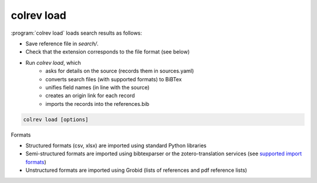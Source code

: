 .. Load:

colrev load
==================================

:program:`colrev load` loads search results as follows:

- Save reference file in `search/`.
- Check that the extension corresponds to the file format (see below)
- Run `colrev load`, which
    - asks for details on the source (records them in sources.yaml)
    - converts search files (with supported formats) to BiBTex
    - unifies field names (in line with the source)
    - creates an origin link for each record
    - imports the records into the references.bib

.. code:: bash

	colrev load [options]

Formats

- Structured formats (csv, xlsx) are imported using standard Python libraries
- Semi-structured formats are imported using bibtexparser or the zotero-translation services (see `supported import formats <https://www.zotero.org/support/kb/importing_standardized_formats>`_)
- Unstructured formats are imported using Grobid (lists of references and pdf reference lists)
